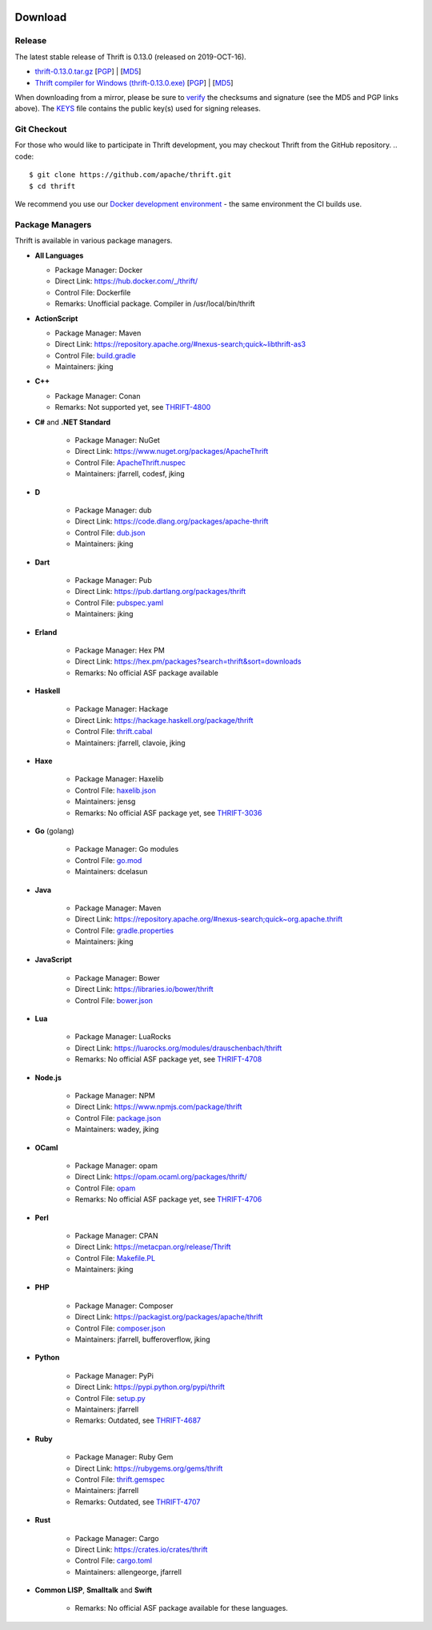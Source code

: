 .. Licensed to the Apache Software Foundation (ASF) under one
    or more contributor license agreements.  See the NOTICE file
    distributed with this work for additional information
    regarding copyright ownership.  The ASF licenses this file
    to you under the Apache License, Version 2.0 (the
    "License"); you may not use this file except in compliance
    with the License.  You may obtain a copy of the License at

 ..   http://www.apache.org/licenses/LICENSE-2.0

 .. Unless required by applicable law or agreed to in writing,
    software distributed under the License is distributed on an
    "AS IS" BASIS, WITHOUT WARRANTIES OR CONDITIONS OF ANY
    KIND, either express or implied.  See the License for the
    specific language governing permissions and limitations
    under the License.

Download
========

Release
-------

The latest stable release of Thrift is 0.13.0 (released on 2019-OCT-16).

- `thrift-0.13.0.tar.gz <http://www.apache.org/dyn/closer.cgi?path=/thrift/0.13.0/thrift-0.13.0.tar.gz>`__ [`PGP <https://www.apache.org/dist/thrift/0.13.0/thrift-0.13.0.tar.gz.asc>`__] | [`MD5 <https://www.apache.org/dist/thrift/0.13.0/thrift-0.13.0.tar.gz.md5>`__]
- `Thrift compiler for Windows (thrift-0.13.0.exe) <http://www.apache.org/dyn/closer.cgi?path=/thrift/0.13.0/thrift-0.13.0.exe>`__ [`PGP <https://www.apache.org/dist/thrift/0.13.0/thrift-0.13.0.exe.asc>`__] | [`MD5 <https://www.apache.org/dist/thrift/0.13.0/thrift-0.13.0.exe.md5>`__]

When downloading from a mirror, please be sure to `verify <https://www.apache.org/info/verification.html>`__ the checksums and signature (see the MD5 and PGP links above). The `KEYS <https://www.apache.org/dist/thrift/KEYS>`__ file contains the public key(s) used for signing releases.

Git Checkout
------------
For those who would like to participate in Thrift development, you may checkout Thrift from the GitHub repository.
.. code::

    $ git clone https://github.com/apache/thrift.git
    $ cd thrift

We recommend you use our `Docker development environment <https://github.com/apache/thrift/blob/master/build/docker/README.md>`__ - the same environment the CI builds use.

Package Managers
----------------

Thrift is available in various package managers.

- **All Languages**

  - Package Manager: Docker
  - Direct Link: https://hub.docker.com/_/thrift/
  - Control File: Dockerfile
  - Remarks: Unofficial package. Compiler in /usr/local/bin/thrift

- **ActionScript**

  - Package Manager: Maven
  - Direct Link: https://repository.apache.org/#nexus-search;quick~libthrift-as3
  - Control File: `build.gradle <https://github.com/apache/thrift/blob/master/lib/as3/build.gradle>`__
  - Maintainers: jking



- **C++**

  - Package Manager: Conan
  - Remarks: Not supported yet, see `THRIFT-4800 <https://issues.apache.org/jira/browse/THRIFT-4800>`__



- **C#** and **.NET Standard**

    - Package Manager: NuGet
    - Direct Link: https://www.nuget.org/packages/ApacheThrift
    - Control File: `ApacheThrift.nuspec <https://github.com/apache/thrift/blob/master/ApacheThrift.nuspec>`__
    - Maintainers: jfarrell, codesf, jking

- **D**

    - Package Manager: dub
    - Direct Link: https://code.dlang.org/packages/apache-thrift
    - Control File: `dub.json <https://github.com/apache/thrift/blob/master/dub.json>`__
    - Maintainers: jking

- **Dart**

    - Package Manager: Pub
    - Direct Link: https://pub.dartlang.org/packages/thrift
    - Control File: `pubspec.yaml <https://github.com/apache/thrift/blob/master/lib/dart/pubspec.yaml>`__
    - Maintainers: jking

- **Erland**

    - Package Manager: Hex PM
    - Direct Link: https://hex.pm/packages?search=thrift&sort=downloads
    - Remarks: No official ASF package available

- **Haskell**

    - Package Manager: Hackage
    - Direct Link: https://hackage.haskell.org/package/thrift
    - Control File: `thrift.cabal <https://github.com/apache/thrift/blob/master/lib/hs/thrift.cabal>`__
    - Maintainers: jfarrell, clavoie, jking

- **Haxe**

    - Package Manager: Haxelib
    - Control File: `haxelib.json <https://github.com/apache/thrift/blob/master/lib/haxe/haxelib.json>`__
    - Maintainers: jensg
    - Remarks: No official ASF package yet, see `THRIFT-3036 <https://issues.apache.org/jira/browse/THRIFT-3036>`__

- **Go** (golang)

    - Package Manager: Go modules
    - Control File: `go.mod <https://github.com/apache/thrift/blob/master/lib/go/thrift/go.mod>`__
    - Maintainers: dcelasun

- **Java**

    - Package Manager: Maven
    - Direct Link: https://repository.apache.org/#nexus-search;quick~org.apache.thrift
    - Control File: `gradle.properties <https://github.com/apache/thrift/blob/master/lib/java/gradle.properties>`__
    - Maintainers: jking

- **JavaScript**

    - Package Manager: Bower
    - Direct Link: https://libraries.io/bower/thrift
    - Control File: `bower.json <https://github.com/apache/thrift/blob/master/bower.json>`__

- **Lua**

    - Package Manager: LuaRocks
    - Direct Link: https://luarocks.org/modules/drauschenbach/thrift
    - Remarks: No official ASF package yet, see `THRIFT-4708 <https://issues.apache.org/jira/browse/THRIFT-4708>`__

- **Node.js**

    - Package Manager: NPM
    - Direct Link: https://www.npmjs.com/package/thrift
    - Control File: `package.json <https://github.com/apache/thrift/blob/master/package.json>`__
    - Maintainers: wadey, jking

- **OCaml**

    - Package Manager: opam
    - Direct Link: https://opam.ocaml.org/packages/thrift/
    - Control File: `opam <https://github.com/apache/thrift/blob/master/lib/ocaml/opam>`__
    - Remarks: No official ASF package yet, see `THRIFT-4706 <https://issues.apache.org/jira/browse/THRIFT-4706>`__

- **Perl**

    - Package Manager: CPAN
    - Direct Link: https://metacpan.org/release/Thrift
    - Control File: `Makefile.PL <https://github.com/apache/thrift/blob/master/lib/perl/Makefile.PL>`__
    - Maintainers: jking

- **PHP**

    - Package Manager: Composer
    - Direct Link: https://packagist.org/packages/apache/thrift
    - Control File: `composer.json <https://github.com/apache/thrift/blob/master/composer.json>`__
    - Maintainers: jfarrell, bufferoverflow, jking

- **Python**

    - Package Manager: PyPi
    - Direct Link: https://pypi.python.org/pypi/thrift
    - Control File: `setup.py <https://github.com/apache/thrift/blob/master/lib/py/setup.py>`__
    - Maintainers: jfarrell
    - Remarks: Outdated, see `THRIFT-4687 <https://issues.apache.org/jira/browse/THRIFT-4687>`__

- **Ruby**

    - Package Manager: Ruby Gem
    - Direct Link: https://rubygems.org/gems/thrift
    - Control File: `thrift.gemspec <https://github.com/apache/thrift/blob/master/lib/rb/thrift.gemspec>`__
    - Maintainers: jfarrell
    - Remarks: Outdated, see `THRIFT-4707 <https://issues.apache.org/jira/browse/THRIFT-4707>`__

- **Rust**

    - Package Manager: Cargo
    - Direct Link: https://crates.io/crates/thrift
    - Control File: `cargo.toml <https://github.com/apache/thrift/blob/master/lib/rs/Cargo.toml>`__
    - Maintainers: allengeorge, jfarrell
    
- **Common LISP**, **Smalltalk** and **Swift**

    - Remarks: No official ASF package available for these languages.
